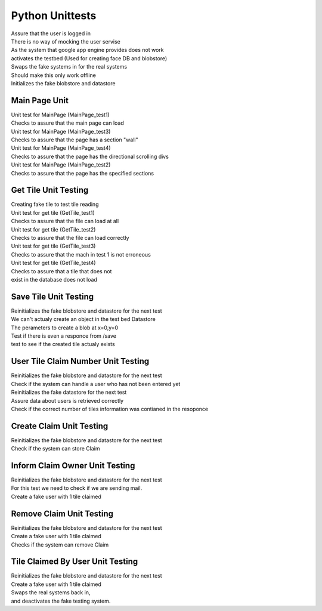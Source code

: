 Python Unittests
================

| Assure that the user is logged in
| There is no way of mocking the user servise
| As the system that google app engine provides does not work

| activates the testbed (Used for creating face DB and blobstore)
| Swaps the fake systems in for the real systems
| Should make this only work offline
| Initializes the fake blobstore and datastore

Main Page Unit
--------------

| Unit test for MainPage (MainPage_test1)
| Checks to assure that the main page can load

| Unit test for MainPage (MainPage_test3)
| Checks to assure that the page has a section "wall"	

| Unit test for MainPage (MainPage_test4)
| Checks to assure that the page has the directional scrolling divs
    
| Unit test for MainPage (MainPage_test2)
| Checks to assure that the page has the specified sections


Get Tile Unit Testing
---------------------

| Creating fake tile to test tile reading

| Unit test for get tile (GetTile_test1)
| Checks to assure that the file can load at all           	

| Unit test for get tile (GetTile_test2)
| Checks to assure that the file can load correctly
            
| Unit test for get tile (GetTile_test3)
| Checks to assure that the mach in test 1 is not erroneous

| Unit test for get tile (GetTile_test4)
| Checks to assure that a tile that does not
| exist in the database does not load

Save Tile Unit Testing
----------------------

| Reinitializes the fake blobstore and datastore for the next test
| We can't actualy create an object in the test bed Datastore
| The perameters to create a blob at x=0,y=0
| Test if there is even a responce from /save 
| test to see if the created tile actualy exists

User Tile Claim Number Unit Testing
-----------------------------------

| Reinitializes the fake blobstore and datastore for the next test
| Check if the system can handle a user who has not been entered yet
| Reinitializes the fake datastore for the next test
| Assure data about users is retrieved correctly
| Check if the correct number of tiles information was contianed in the resoponce

Create Claim Unit Testing
-------------------------

| Reinitializes the fake blobstore and datastore for the next test
| Check if the system can store Claim

Inform Claim Owner Unit Testing
-------------------------------

| Reinitializes the fake blobstore and datastore for the next test
| For this test we need to check if we are sending mail.
| Create a fake user with 1 tile claimed

Remove Claim Unit Testing
-------------------------

| Reinitializes the fake blobstore and datastore for the next test
| Create a fake user with 1 tile claimed
| Checks if the system can remove Claim

Tile Claimed By User Unit Testing
---------------------------------

| Reinitializes the fake blobstore and datastore for the next test
| Create a fake user with 1 tile claimed
| Swaps the real systems back in,
| and deactivates the fake testing system.
